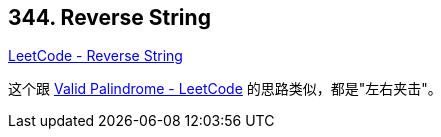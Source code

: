 == 344. Reverse String

https://leetcode.com/problems/reverse-string/[LeetCode - Reverse String]

这个跟 https://leetcode.com/problems/valid-palindrome/[Valid Palindrome - LeetCode] 的思路类似，都是"左右夹击"。